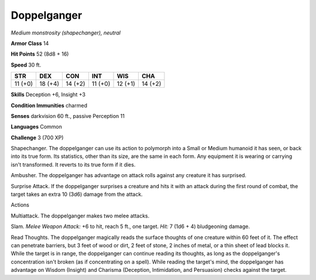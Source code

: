 Doppelganger
------------


.. https://stackoverflow.com/questions/11984652/bold-italic-in-restructuredtext

.. raw:: html

   <style type="text/css">
     span.bolditalic {
       font-weight: bold;
       font-style: italic;
     }
   </style>

.. role:: bi
   :class: bolditalic


*Medium monstrosity (shapechanger), neutral*

**Armor Class** 14

**Hit Points** 52 (8d8 + 16)

**Speed** 30 ft.

+-----------+-----------+-----------+-----------+-----------+-----------+
| **STR**   | **DEX**   | **CON**   | **INT**   | **WIS**   | **CHA**   |
+===========+===========+===========+===========+===========+===========+
| 11 (+0)   | 18 (+4)   | 14 (+2)   | 11 (+0)   | 12 (+1)   | 14 (+2)   |
+-----------+-----------+-----------+-----------+-----------+-----------+

**Skills** Deception +6, Insight +3

**Condition Immunities** charmed

**Senses** darkvision 60 ft., passive Perception 11

**Languages** Common

**Challenge** 3 (700 XP)

:bi:`Shapechanger`. The doppelganger can use its action to polymorph
into a Small or Medium humanoid it has seen, or back into its true form.
Its statistics, other than its size, are the same in each form. Any
equipment it is wearing or carrying isn't transformed. It reverts to its
true form if it dies.

:bi:`Ambusher`. The doppelganger has advantage on attack rolls against
any creature it has surprised.

:bi:`Surprise Attack`. If the doppelganger surprises a creature and hits
it with an attack during the first round of combat, the target takes an
extra 10 (3d6) damage from the attack.

Actions
       

:bi:`Multiattack`. The doppelganger makes two melee attacks.

:bi:`Slam`. *Melee Weapon Attack:* +6 to hit, reach 5 ft., one target.
*Hit:* 7 (1d6 + 4) bludgeoning damage.

:bi:`Read Thoughts`. The doppelganger magically reads the surface
thoughts of one creature within 60 feet of it. The effect can penetrate
barriers, but 3 feet of wood or dirt, 2 feet of stone, 2 inches of
metal, or a thin sheet of lead blocks it. While the target is in range,
the doppelganger can continue reading its thoughts, as long as the
doppelganger's concentration isn't broken (as if concentrating on a
spell). While reading the target's mind, the doppelganger has advantage
on Wisdom (Insight) and Charisma (Deception, Intimidation, and
Persuasion) checks against the target.

